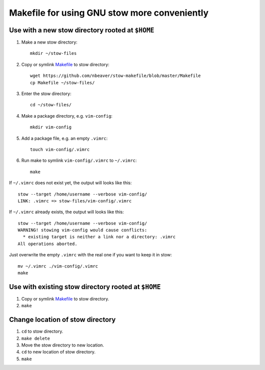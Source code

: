 =============================================
Makefile for using GNU stow more conveniently
=============================================

-------------------------------------------------
Use with a new stow directory rooted at ``$HOME``
-------------------------------------------------

#. Make a new stow directory::

    mkdir ~/stow-files

#. Copy or symlink `<Makefile>`_ to stow directory::

    wget https://github.com/nbeaver/stow-makefile/blob/master/Makefile
    cp Makefile ~/stow-files/

#. Enter the stow directory::

    cd ~/stow-files/

#. Make a package directory, e.g. ``vim-config``::

    mkdir vim-config

#. Add a package file, e.g. an empty ``.vimrc``::

    touch vim-config/.vimrc

#. Run make to symlink ``vim-config/.vimrc`` to ``~/.vimrc``::

    make

If ``~/.vimrc`` does not exist yet,
the output will looks like this::

    stow --target /home/username --verbose vim-config/
    LINK: .vimrc => stow-files/vim-config/.vimrc

If ``~/.vimrc`` already exists,
the output will looks like this::

    stow --target /home/username --verbose vim-config/
    WARNING! stowing vim-config would cause conflicts:
      * existing target is neither a link nor a directory: .vimrc
    All operations aborted.

Just overwrite the empty ``.vimrc`` with the real one
if you want to keep it in stow::

    mv ~/.vimrc ./vim-config/.vimrc
    make

----------------------------------------------------
Use with existing stow directory rooted at ``$HOME``
----------------------------------------------------

#. Copy or symlink `<Makefile>`_ to stow directory.
#. ``make``

---------------------------------
Change location of stow directory
---------------------------------

#. ``cd`` to stow directory.
#. ``make delete``
#. Move the stow directory to new location.
#. ``cd`` to new location of stow directory.
#. ``make``
